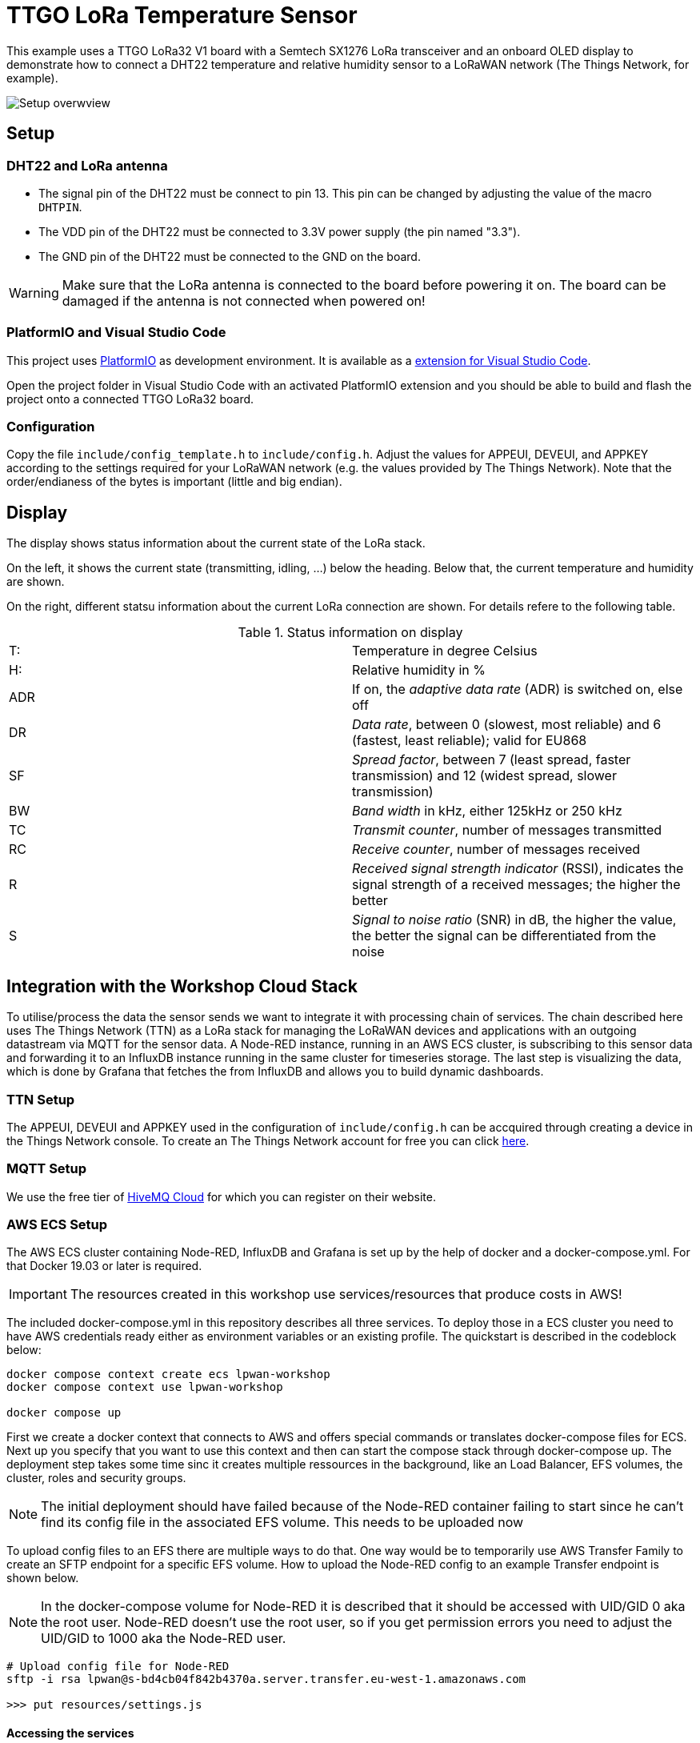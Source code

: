 = TTGO LoRa Temperature Sensor

This example uses a TTGO LoRa32 V1 board with a Semtech SX1276 LoRa transceiver
and an onboard OLED display to demonstrate how to connect a DHT22 temperature
and relative humidity sensor to a LoRaWAN network (The Things Network, for example).

image::./doc/setup_overview.jpg[Setup overwview]

== Setup

=== DHT22 and LoRa antenna

* The signal pin of the DHT22 must be connect to pin 13. 
    This pin can be changed by adjusting the value of the macro `DHTPIN`.
* The VDD pin of the DHT22 must be connected to 3.3V power supply (the pin named "3.3").
* The GND pin of the DHT22 must be connected to the GND on the board.

WARNING: Make sure that the LoRa antenna is connected to the board before powering it on.
The board can be damaged if the antenna is not connected when powered on!

=== PlatformIO and Visual Studio Code

This project uses https://platformio.org/[PlatformIO] as development environment. It is available
as a https://platformio.org/platformio-ide[extension for Visual Studio Code].

Open the project folder in Visual Studio Code with an activated PlatformIO extension
and you should be able to build and flash the project onto a connected TTGO LoRa32 board.

=== Configuration

Copy the file `include/config_template.h` to `include/config.h`.
Adjust the values for APPEUI, DEVEUI, and APPKEY according to the settings required for your 
LoRaWAN network (e.g. the values provided by The Things Network). Note that the order/endianess of the
bytes is important (little and big endian).

== Display

The display shows status information about the current state of the LoRa stack.

On the left, it shows the current state (transmitting, idling, ...) below the heading.
Below that, the current temperature and humidity are shown.

On the right, different statsu information about the current LoRa connection are shown. For details
refere to the following table.

.Status information on display
|====
| T: | Temperature in degree Celsius
| H: | Relative humidity in %
| ADR | If on, the _adaptive data rate_ (ADR) is switched on, else off
| DR | _Data rate_, between 0 (slowest, most reliable) and 6 (fastest, least reliable); valid for EU868
| SF | _Spread factor_, between 7 (least spread, faster transmission) and 12 (widest spread, slower transmission)
| BW | _Band width_ in kHz, either 125kHz or 250 kHz
| TC | _Transmit counter_, number of messages transmitted
| RC | _Receive counter_, number of messages received
| R | _Received signal strength indicator_ (RSSI), indicates the signal strength of a received messages; the higher the better
| S | _Signal to noise ratio_ (SNR) in dB, the higher the value, the better the signal can be differentiated from the noise

|====

== Integration with the Workshop Cloud Stack

To utilise/process the data the sensor sends we want to integrate it with processing chain of services. 
The chain described here uses The Things Network (TTN) as a LoRa stack for managing the LoRaWAN devices and applications with an outgoing datastream via MQTT for the sensor data. A Node-RED instance, running in an AWS ECS cluster, is subscribing to this sensor data and forwarding it to an InfluxDB instance running in the same cluster for timeseries storage. The last step is visualizing the data, which is done by Grafana that fetches the from InfluxDB and allows you to build dynamic dashboards.

=== TTN Setup

The APPEUI, DEVEUI and APPKEY used in the configuration of `include/config.h` can be accquired through creating a device in the Things Network console.
To create an The Things Network account for free you can click https://account.thethingsnetwork.org/register[here].

=== MQTT Setup

We use the free tier of https://www.hivemq.com/mqtt-cloud-broker/[HiveMQ Cloud] for which you can register on their website.

=== AWS ECS Setup

The AWS ECS cluster containing Node-RED, InfluxDB and Grafana is set up by the help of docker and a docker-compose.yml. For that Docker 19.03 or later is required.

IMPORTANT: The resources created in this workshop use services/resources that produce costs in AWS!

The included docker-compose.yml in this repository describes all three services. To deploy those in a ECS cluster you need to have AWS credentials ready either as environment variables or an existing profile. The quickstart is described in the codeblock below:

[source,text]
----
docker compose context create ecs lpwan-workshop
docker compose context use lpwan-workshop

docker compose up
----

First we create a docker context that connects to AWS and offers special commands or translates docker-compose files for ECS. Next up you specify that you want to use this context and then can start the compose stack through docker-compose up. The deployment step takes some time sinc it creates multiple ressources in the background, like an Load Balancer, EFS volumes, the cluster, roles and security groups.

NOTE: The initial deployment should have failed because of the Node-RED container failing to start since he can't find its config file in the associated EFS volume. This needs to be uploaded now

To upload config files to an EFS there are multiple ways to do that. One way would be to temporarily use AWS Transfer Family to create an SFTP endpoint for a specific EFS volume. How to upload the Node-RED config to an example Transfer endpoint is shown below.

NOTE: In the docker-compose volume for Node-RED it is described that it should be accessed with UID/GID 0 aka the root user. Node-RED doesn't use the root user, so if you get permission errors you need to adjust the UID/GID to 1000 aka the Node-RED user.

[source,text]
----
# Upload config file for Node-RED
sftp -i rsa lpwan@s-bd4cb04f842b4370a.server.transfer.eu-west-1.amazonaws.com

>>> put resources/settings.js
----

==== Accessing the services

Inside `EC2 > Load Balancer` you can find a load balancer that was created through the deployment which has an DNS name associated with it that can be used to access the services inside the cluster, e.g. `lpwan-loadb-zn25zuton15n-f9a5448cb4a021e3.elb.eu-west-1.amazonaws.com`
By appending the port of the corresponding service to the URL you can e.g. access Node-RED: `https://lpwan-loadb-zn25zuton15n-f9a5448cb4a021e3.elb.eu-west-1.amazonaws.com:1880/`

.Service Credentials
|====
| **Service**  | **Username** | **Password**
| node-red | admin | `lpwan-handson` (See below how to change the password)
| influxdb | admin | `lpwan-handson` (Can be changed in `docker-compose.yml`)
| grafana  | admin | `admin` (Needs to be changed on first login)

|====

The password for Node-RED can be changed by executing the following commands in the directory of the project:

[source,text]
----
docker run --rm --name nodered -v $(pwd)/resources:/data -d nodered/node-red
docker exec -it nodered node_modules/node-red/bin/node-red-pi admin hash-pw
----


== Links

* https://learn.adafruit.com/the-things-network-for-feather/arduino-setup[Tutorial by Adafruit]
* https://randomnerdtutorials.com/ttgo-lora32-sx1276-arduino-ide/[Tutorial by randomnerdtutorials]

* https://github.com/mcci-catena/arduino-lmic[Github repository Arduino LMIC]
* https://github.com/mcci-catena/arduino-lmic/tree/master/doc[Documentation for Arduino LMIC (with LoRa general docs)]
* https://docs.docker.com/cloud/ecs-integration/[Deploying Docker containers on ECS]


